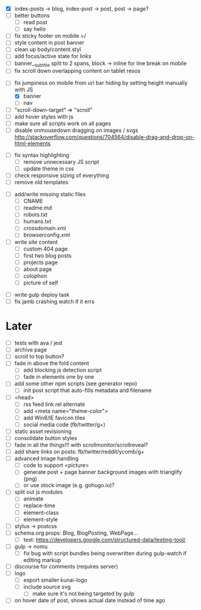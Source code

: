 # ##########################################################
# CSS
# ##########################################################
- [X] index-posts -> blog, index-post -> post, post -> page?
- [ ] better buttons
  - [ ] read post
  - [ ] say hello
- [ ] fix sticky footer on mobile =/
- [ ] style content in post banner
- [ ] clean up body/content.styl
- [ ] add focus/active state for links
- [ ] banner__subtitle split to 2 spans, block -> inline for line break on mobile
- [ ] fix scroll down overlapping content on tablet resos

# ##########################################################
# JS
# ##########################################################
- [-] fix jumpiness on mobile from url bar hiding by setting height manually with JS
  - [X] banner
  - [ ] nav
- [ ] "scroll-down-target" => "scroll"
- [ ] add hover styles with js
- [ ] make sure all scripts work on all pages
- [ ] disable onmousedown dragging on images / svgs
  http://stackoverflow.com/questions/704564/disable-drag-and-drop-on-html-elements

# ##########################################################
# Other
# ##########################################################
- [ ] fix syntax highlighting
  - [ ] remove unnecessary JS script
  - [ ] update theme in css
- [ ] check responsive sizing of everything
- [ ] remove old templates

# ##########################################################
# Content
# ##########################################################
- [ ] add/write missing static files
  - [ ] CNAME
  - [ ] readme.md
  - [ ] robots.txt
  - [ ] humans.txt
  - [ ] crossdomain.xml
  - [ ] browserconfig.xml

- [ ] write site content
  - [ ] custom 404 page
  - [ ] first two blog posts
  - [ ] projects page
  - [ ] about page
  - [ ] colophon
  - [ ] picture of self

# ##########################################################
# Gulp
# ##########################################################
- [ ] write gulp deploy task
- [ ] fix jamb crashing watch if it errs

* Later
- [ ] tests with ava / jest
- [ ] archive page
- [ ] scroll to top button?
- [ ] fade in above the fold content
  - [ ] add blocking js detection script
  - [ ] fade in elements one by one
- [ ] add some other npm scripts (see generator repo)
  - [ ] init post script that auto-fills metadata and filename
- [ ] <head>
  - [ ] rss feed link rel alternate
  - [ ] add <meta name="theme-color">
  - [ ] add Win8/IE favicon tiles
  - [ ] social media code (fb/twitter/g+)
- [ ] static asset revisioning
- [ ] consolidate button styles
- [ ] fade in all the things!!! with scrollmonitor/scrollreveal?
- [ ] add share links on posts: fb/twitter/reddit/ycomb/g+
- [ ] advanced image handling
  - [ ] code to support <picture>
  - [ ] generate post + page banner background images with trianglify (png)
  - [ ] or use stock image (e.g. gohugo.io)?
- [ ] split out js modules
  - [ ] animate
  - [ ] replace-time
  - [ ] element-class
  - [ ] element-style
- [ ] stylus -> postcss
- [ ] schema.org props: Blog, BlogPosting, WebPage...
  - [ ] test: https://developers.google.com/structured-data/testing-tool/
- [ ] gulp -> nomu
  - [ ] fix bug with script bundles being overwritten during gulp-watch if editing markup
- [ ] discourse for comments (requires server)
- [ ] logo
  - [ ] export smaller kunai-logo
  - [ ] include source svg
    - [ ] make sure it's not being targeted by gulp
- [ ] on hover date of post, shows actual date instead of time ago

